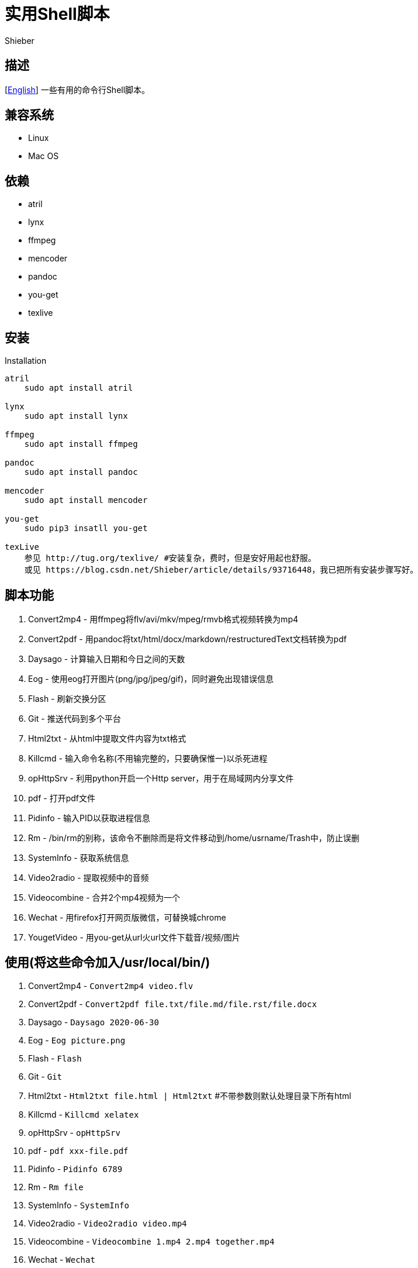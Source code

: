 = 实用Shell脚本
Shieber

ifndef::env-github[:icons: font]
ifdef::env-github[]
:outfilesuffix: .adoc
:caution-caption: :fire:
:important-caption: :exclamation:
:note-caption: :paperclip:
:tip-caption: :bulb:
:warning-caption: :warning:
endif::[]

:uri-license: https://github.com/QMHTMY/ShellScripts/blob/master/LICENSE
:uri-readme-cn: https://github.com/QMHTMY/ShellScripts/blob/master/README_CN.adoc

== 描述
[link:README.adoc[English]] 一些有用的命令行Shell脚本。

== 兼容系统
* Linux 
* Mac OS

== 依赖
* atril
* lynx 
* ffmpeg
* mencoder
* pandoc
* you-get
* texlive

== 安装
.Installation 
----
atril
    sudo apt install atril

lynx 
    sudo apt install lynx

ffmpeg
    sudo apt install ffmpeg

pandoc
    sudo apt install pandoc

mencoder
    sudo apt install mencoder

you-get
    sudo pip3 insatll you-get

texLive
    参见 http://tug.org/texlive/ #安装复杂，费时，但是安好用起也舒服。
    或见 https://blog.csdn.net/Shieber/article/details/93716448，我已把所有安装步骤写好。
----

== 脚本功能
. Convert2mp4 - 用ffmpeg将flv/avi/mkv/mpeg/rmvb格式视频转换为mp4 
. Convert2pdf - 用pandoc将txt/html/docx/markdown/restructuredText文档转换为pdf
. Daysago - 计算输入日期和今日之间的天数
. Eog - 使用eog打开图片(png/jpg/jpeg/gif)，同时避免出现错误信息
. Flash - 刷新交换分区
. Git - 推送代码到多个平台
. Html2txt - 从html中提取文件内容为txt格式 
. Killcmd - 输入命令名称(不用输完整的，只要确保惟一)以杀死进程
. opHttpSrv - 利用python开启一个Http server，用于在局域网内分享文件
. pdf - 打开pdf文件
. Pidinfo - 输入PID以获取进程信息
. Rm - /bin/rm的别称，该命令不删除而是将文件移动到/home/usrname/Trash中，防止误删
. SystemInfo - 获取系统信息
. Video2radio - 提取视频中的音频
. Videocombine - 合并2个mp4视频为一个
. Wechat - 用firefox打开网页版微信，可替换城chrome
. YougetVideo - 用you-get从url火url文件下载音/视频/图片

== 使用(将这些命令加入/usr/local/bin/)
. Convert2mp4 - `Convert2mp4 video.flv`
. Convert2pdf - `Convert2pdf file.txt/file.md/file.rst/file.docx`
. Daysago - `Daysago 2020-06-30`
. Eog - `Eog picture.png`
. Flash - `Flash`
. Git - `Git`
. Html2txt - `Html2txt file.html | Html2txt` #不带参数则默认处理目录下所有html
. Killcmd  - `Killcmd xelatex`
. opHttpSrv - `opHttpSrv`
. pdf - `pdf xxx-file.pdf`
. Pidinfo - `Pidinfo 6789`
. Rm - `Rm file`
. SystemInfo - `SystemInfo`
. Video2radio - `Video2radio video.mp4`
. Videocombine - `Videocombine 1.mp4 2.mp4 together.mp4`
. Wechat - `Wechat`
. YougetVideo - `YougetVideo https://www.youtube.com/xxx | video.url` #可用url或把url写入video.url

== 参考资料
* https://ffmpeg.org[ffmpeg]
* https://pandoc.org[pandoc]
* http://tug.org/texlive[texlive]
* https://github.com/soimort/you-get[you-get]

== 版权声明
Copyright (C) 2019-2020 Shieber，在 link:LICENSE[APACHE LICENSE]下开源。
